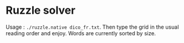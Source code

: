 * Ruzzle solver

Usage : =./ruzzle.native dico_fr.txt=. Then type the grid in the usual
reading order and enjoy. Words are currently sorted by size.

